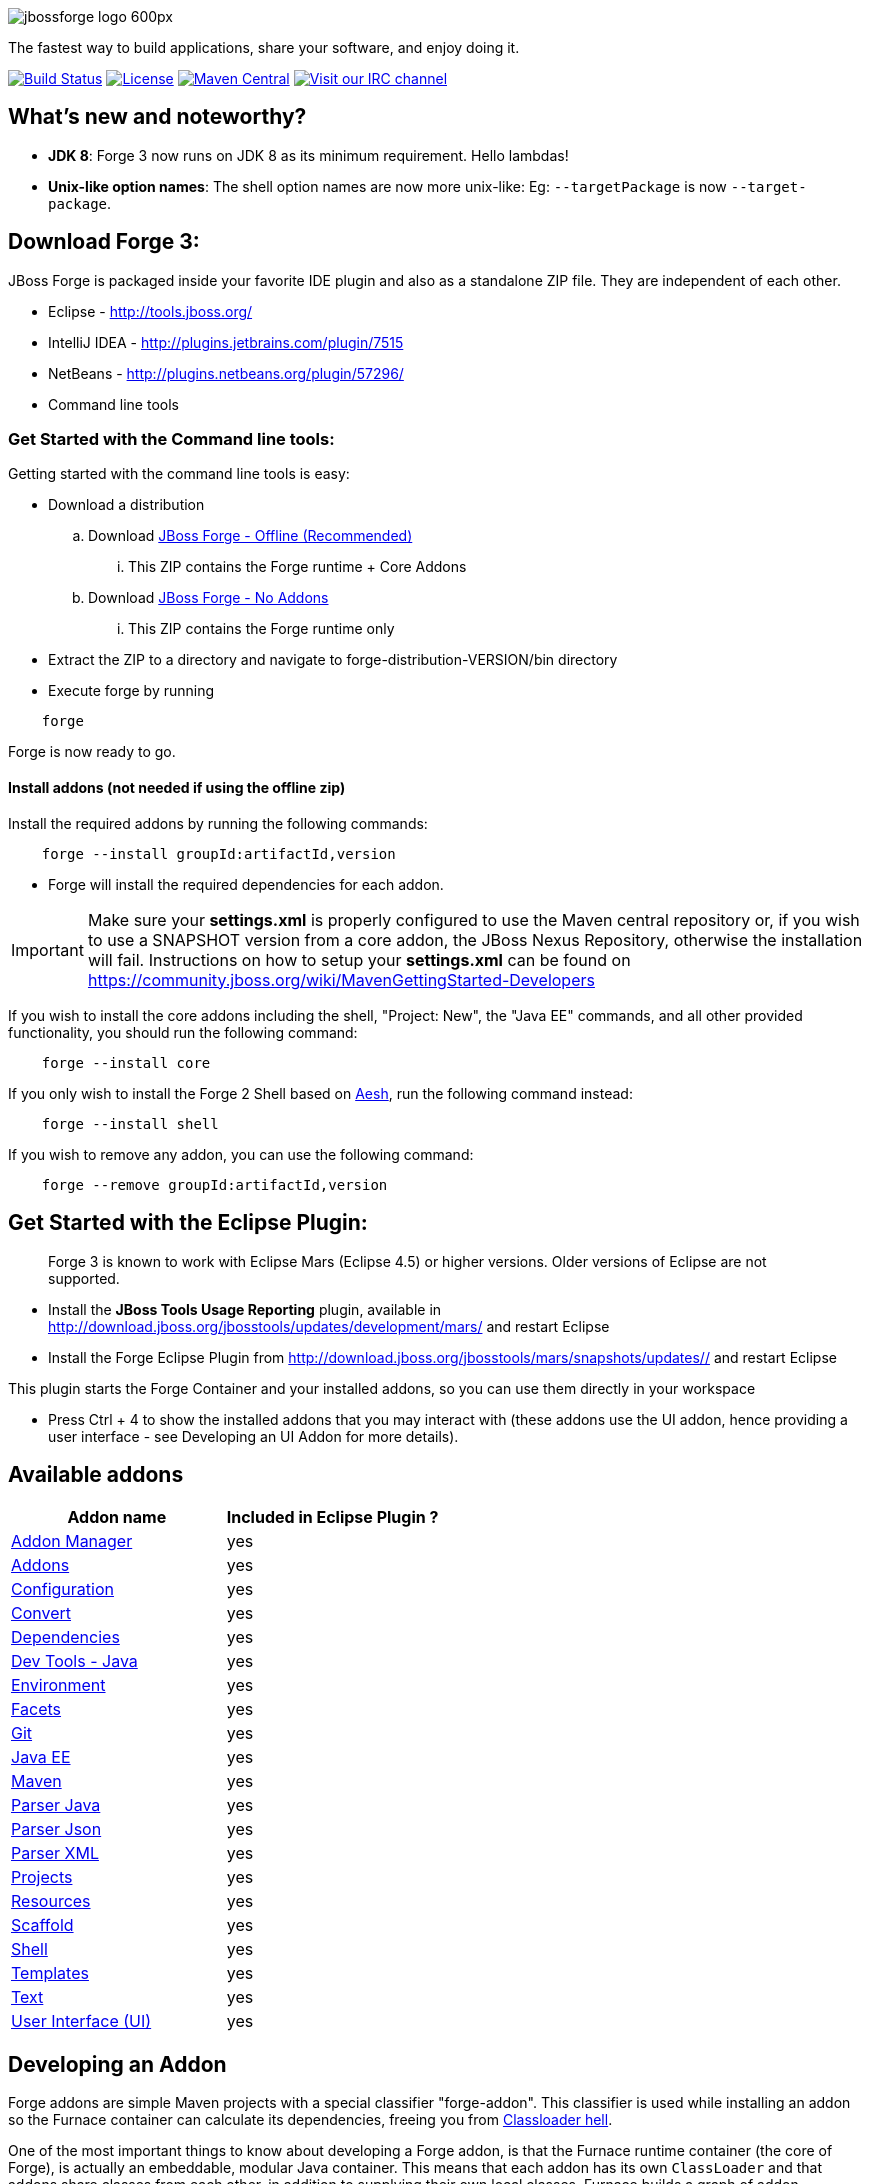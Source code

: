 image::http://design.jboss.org/jbossforge/logo/final/jbossforge_logo_600px.png[]

The fastest way to build applications, share your software, and enjoy doing it.

image:https://forge.ci.cloudbees.com/job/forge-core/badge/icon["Build Status", link="https://forge.ci.cloudbees.com/job/forge-core/"] 
image:http://img.shields.io/:license-EPL-blue.svg["License", link="https://www.eclipse.org/legal/epl-v10.html"] 
image:https://maven-badges.herokuapp.com/maven-central/org.jboss.forge/forge-distribution/badge.svg["Maven Central", link="https://maven-badges.herokuapp.com/maven-central/org.jboss.forge/forge-distribution"] 
image:https://kiwiirc.com/buttons/irc.freenode.net/forge.png["Visit our IRC channel", link="https://kiwiirc.com/client/irc.freenode.net/#forge"] 

What's new and noteworthy?
--------------------------

- *JDK 8*: Forge 3 now runs on JDK 8 as its minimum requirement. Hello lambdas!

- *Unix-like option names*: The shell option names are now more unix-like: Eg: `--targetPackage` is now `--target-package`.

== Download Forge 3:
JBoss Forge is packaged inside your favorite IDE plugin and also as a standalone ZIP file. They are independent of each other.

- Eclipse - http://tools.jboss.org/
- IntelliJ IDEA - http://plugins.jetbrains.com/plugin/7515
- NetBeans - http://plugins.netbeans.org/plugin/57296/
- Command line tools

=== Get Started with the Command line tools:

Getting started with the command line tools is easy:

* Download a distribution
.. Download link:https://oss.sonatype.org/service/local/artifact/maven/redirect?r=releases&g=org.jboss.forge&a=forge-distribution&v=LATEST&e=zip&c=offline[JBoss Forge - Offline (Recommended)]
... This ZIP contains the Forge runtime + Core Addons
.. Download link:https://oss.sonatype.org/service/local/artifact/maven/redirect?r=releases&g=org.jboss.forge&a=forge-distribution&v=LATEST&e=zip[JBoss Forge - No Addons]
... This ZIP contains the Forge runtime only

* Extract the ZIP to a directory and navigate to forge-distribution-VERSION/bin directory
* Execute forge by running
[source,cmd]
----
    forge
----


Forge is now ready to go.

==== Install addons (not needed if using the offline zip)

Install the required addons by running the following commands:

[source,cmd]
----
    forge --install groupId:artifactId,version
----

- Forge will install the required dependencies for each addon.

IMPORTANT: Make sure your *settings.xml* is properly configured to use the Maven central repository or, if you wish to use a SNAPSHOT version from a core addon, the JBoss Nexus Repository, otherwise the installation will fail.
Instructions on how to setup your *settings.xml* can be found on https://community.jboss.org/wiki/MavenGettingStarted-Developers

If you wish to install the core addons including the shell, "Project: New", the "Java EE" commands, and all other provided functionality, you should run the following command:

[source,cmd]
----
    forge --install core
----

If you only wish to install the Forge 2 Shell based on link:http://aeshell.github.io/[Aesh], run the following command instead:

[source,cmd]
----
    forge --install shell
----

If you wish to remove any addon, you can use the following command:

[source,cmd]
----
    forge --remove groupId:artifactId,version
----

== Get Started with the Eclipse Plugin:

____
Forge 3 is known to work with Eclipse Mars (Eclipse 4.5) or higher versions. Older versions of Eclipse are not supported.
____

- Install the **JBoss Tools Usage Reporting** plugin, available in http://download.jboss.org/jbosstools/updates/development/mars/ and restart Eclipse
- Install the Forge Eclipse Plugin from http://download.jboss.org/jbosstools/mars/snapshots/updates// and restart Eclipse

This plugin starts the Forge Container and your installed addons, so you can use them directly in your workspace

- Press Ctrl + 4 to show the installed addons that you may interact with (these addons use the UI addon, hence providing a user interface - see Developing an UI Addon for more details).

== Available addons

[options="header"]
|===
|Addon name |Included in Eclipse Plugin ?

|link:addon-manager/README.asciidoc[Addon Manager]
|yes

|link:addons/README.asciidoc[Addons]
|yes

|link:configuration/README.asciidoc[Configuration]
|yes

|link:convert/README.asciidoc[Convert]
|yes

|link:dependencies/README.asciidoc[Dependencies]
|yes

|link:dev-tools-java/README.asciidoc[Dev Tools - Java]
|yes

|link:environment/README.asciidoc[Environment]
|yes

|link:facets/README.asciidoc[Facets]
|yes

|link:git/README.asciidoc[Git]
|yes

|link:javaee/README.asciidoc[Java EE]
|yes

|link:maven/README.asciidoc[Maven]
|yes

|link:parser-java/README.asciidoc[Parser Java]
|yes

|link:parser-json/README.asciidoc[Parser Json]
|yes

|link:parser-xml/README.asciidoc[Parser XML]
|yes

|link:projects/README.asciidoc[Projects]
|yes

|link:resources/README.asciidoc[Resources]
|yes

|link:scaffold/README.asciidoc[Scaffold]
|yes

|link:shell/README.asciidoc[Shell]
|yes

|link:templates/README.asciidoc[Templates]
|yes

|link:text/README.asciidoc[Text]
|yes

|link:ui/README.asciidoc[User Interface (UI)]
|yes

|===

== Developing an Addon

Forge addons are simple Maven projects with a special classifier "forge-addon". This classifier is used while installing an addon so the Furnace container can calculate its dependencies, freeing you from http://robjsoftware.org/2007/07/13/classloader-hell/[Classloader hell].

One of the most important things to know about developing a Forge addon, is that the Furnace runtime container (the core of Forge),
is actually an embeddable, modular Java container. This means that each addon has its own `ClassLoader` and that
addons share classes from each other, in addition to supplying their own local classes. Furnace builds a graph of
addon dependencies at runtime, and automatically calculates which addons should see classes from other addons.

For now, however, just treat your first addon as if it were any other Java project. The differences between a "modular" and
"traditional" environment are not as great as you might think, and the Furnace development model has been created in
a way that should make these differences seem natural, almost transparent.

=== Create a Maven project

Forge Addons must be JARs published with a 'forge-addon' classifier. Add this plugin configuration to your pom.xml:

[source,xml]
----
<build>
   <plugins>
      <plugin>
         <groupId>org.apache.maven.plugins</groupId>
         <artifactId>maven-jar-plugin</artifactId>
         <executions>
            <execution>
               <id>create-forge-addon</id>
               <phase>package</phase>
               <goals>
                  <goal>jar</goal>
               </goals>
               <inherited>false</inherited>
               <configuration>
                  <classifier>forge-addon</classifier>
               </configuration>
            </execution>
         </executions>
      </plugin>
   </plugins>
</build>
----

In order to use CDI and services from other addons in your addon, you'll need to reference the Furnace CDI container addon as a dependency your _pom.xml_ file:

[source,xml]
----
<dependency>
   <groupId>org.jboss.forge.furnace.container</groupId>
   <artifactId>cdi</artifactId>
   <classifier>forge-addon</classifier>
   <scope>provided</scope>
</dependency>
----

CAUTION: Addon dependencies *MUST* be declared in the Maven pom.xml that produces your `forge-addon` classified artifact; otherwise, Furnace will *NOT* use this dependency as a `forge-addon`. Instead, addon dependencies declared via transitive dependencies will be included as local JAR files and re-bundled with your addon. More than likely, re-bundling a `forge-addon` in your Addon is *NOT* what you want.

Your complete POM should now look something like this:

[source,xml]
----
<project xmlns="http://maven.apache.org/POM/4.0.0" xmlns:xsi="http://www.w3.org/2001/XMLSchema-instance" xsi:schemaLocation="http://maven.apache.org/POM/4.0.0 http://maven.apache.org/xsd/maven-4.0.0.xsd">
   <modelVersion>4.0.0</modelVersion>

   <groupId>com.example</groupId>
   <artifactId>example</artifactId>
   <version>1.0.0-SNAPSHOT</version>

   <name>My First Addon</name>
   
   <properties>
        <version.forge>3.5.1.Final</version.forge>
   </properties>
   
   <dependencyManagement>
        <dependencies>
            <dependency>
                <groupId>org.jboss.forge</groupId>
                <artifactId>forge-bom</artifactId>
                <version>${version.forge}</version>
                <type>pom</type>
                <scope>import</scope>
            </dependency>
        </dependencies>
    </dependencyManagement>

   <dependencies>
      <dependency>
         <groupId>org.jboss.forge.furnace.container</groupId>
         <artifactId>cdi</artifactId>
         <classifier>forge-addon</classifier>
         <scope>provided</scope>
      </dependency>
   </dependencies>

   <build>
      <plugins>
         <plugin>
            <groupId>org.apache.maven.plugins</groupId>
            <artifactId>maven-jar-plugin</artifactId>
            <executions>
               <execution>
                  <id>create-forge-addon</id>
                  <phase>package</phase>
                  <goals>
                     <goal>jar</goal>
                  </goals>
                  <inherited>false</inherited>
                  <configuration>
                     <classifier>forge-addon</classifier>
                  </configuration>
               </execution>
            </executions>
         </plugin>
      </plugins>
   </build>
</project>
----

=== Add behavior to your addon

A service is implemented as a POJO (Plain Old Java Object):

[source,java]
----
public class ExampleServiceImpl
{
   public String doSomething() {
        // Do stuff...
   }
}
----

However, best practices favor creating a service interface, otherwise consumers will be required to request your specific service implementation. For example:

[source,java]
----
public interface ExampleService
{
   public String doSomething();
}
----

Then simply implement the service interface:

[source,java]
----
public class ExampleServiceImpl implements ExampleService
{
   public String doSomething() {
        // Do stuff...
   }
}
----

=== Re-use functionality from other addons:

Forge has a modular architecture that enables you to re-use functionality from other addons, directly in your own addon code. In order to achieve this, you must add addon-dependencies in your `pom.xml` file.

[source,xml]
----
<project>
   ...

   <dependencies>
      <!-- Addon Dependencies -->
      <dependency>
         <groupId>org.jboss.forge.addon</groupId>
         <artifactId>resources</artifactId>
         <classifier>forge-addon</classifier>
         <scope>provided</scope>
      </dependency>
      <dependency>
         <groupId>org.jboss.forge.addon</groupId>
         <artifactId>ui</artifactId>
         <classifier>forge-addon</classifier>
         <scope>provided</scope>
      </dependency>

      <!-- Furnace Container -->
      <dependency>
         <groupId>org.jboss.forge.furnace.container</groupId>
         <artifactId>cdi</artifactId>
         <classifier>forge-addon</classifier>
         <scope>provided</scope>
      </dependency>
   </dependencies>

   ...
</project>
----

==== What scope should my addon dependencies be?

There is a simple rule that will make this an easy decision:

____
"``compile`` if everyone knows, `provided` if I know, `runtime` if nobody knows."
____

To explain, if you never publicly expose types (classes, interfaces, etc...) from another addon in the outward-facing APIs of your addon, then you should include
that addon as `provided` scope. If you do, however, expose classes from that addon in the public APIs of your code,
then that addon should be labeled as `compile` scope (default,) which means that this dependency will be *'exported'*
to consumers that depend on your addon.

Addon dependencies may also be made `optional` if consumers of your addon should be able to choose whether or not
certain functionality is enabled, or if your addon behaves differently when other addons are already deployed to the
container.

The following chart explains this in detail. Assume that our addon depends on the `resources` addon, which provides
the `ResourceFactory` and `FileResource` classes:

[cols="1a,2,3", options="header"]
|===
|Example |Scope should be |Explanation

|
The `Resource<?>` and `ResourceFactory` types are provided by the `resources` addon. Your addon defines `InternalExample`.
[source,java]
----
public class InternalExample {
   @Inject private ResourceFactory factory;

   public void doSomething(File file) {
      Resource<?> r = factory.create(file);
      System.out.println("New resource: " + r)a
   }
}
----
|`provided`
|Consumers of your addon never see classes or interfaces from the resources addon; it is only used internally as an
implementation detail and is not exposed in your public API. 

*Your addon should depend on the resources addon at `provided` scope.*

|
The `Resource<?>` and `ResourceFactory` types are provided by the `resources` addon. Your addon defines `ExposedExample`.
[source,java]
---- 
public class ExposedExample {
   @Inject private ResourceFactory factory;

   public Resource<?> doSomething(File file) {
      Resource<?> r = factory.create(file);
      return r;
   }
}
----
|`compile`
|Consumers of your addon require classes from the `resources` addon to interact with your code, since it has been referenced in the your addon's public API. 

*Your addon should depend on the resources addon at `compile` scope.*


|
The type `LockCreator` is defined by addon X.
[source,java]
----
public class LockCreator {
   public void createFile(
      @Observes PostStartup event)
   {
      File lock = new File("lockfile");
      lock.createNewFile();
   }
}
----

Your addon defines `LockConsumer`, which requires that a file "lockfile" be available when it runs. This file is created by addon X.
[source,java]
----
public class LockConsumer {
   public void deleteLock() {
      File lock = new File("lockfile");
      Assert.assertTrue(lock.exists());
   }
}
----
|`runtime`
|Your addon makes assumptions about the runtime environment that are satisfied by the presence of addon X, but your addon does not depend on or expose types from addon X in its APIs.

*Your addon should include addon X at `runtime` scope.*

|
The type `Logger` is defined by addon X, but addon X does not include an implementation of its own logging interface.
[source,java]
----
public interface Logger {
   public void log(String message)
}
----

Your addon defines `LoggerConsumer`, which depends on addon X in order to use `Logger`, but requires that another addon (addon Y) actually provide an logging implementation.
[source,java]
----
public class LoggerConsumer {
   @Inject private Imported<Logger> loggers;

   public void logEverything() {
      for( Logger log : loggers {
         log.log("Log for you!");
      }
   }
}
----
|`provided` / `runtime`
|Your addon requires instances of `Logger`, which is defined in addon X, but provided by addon Y (for instance), thus your addon requires addon Y to provide an instance of `Logger`, but does not need to import or compile against addon Y's types directly (they are provided by Furnace). Your addon does not expose the `Logger` type from addon X in its APIs.

*Your addon should include addon X at `provided` scope, and addon Y at `runtime` scope.*
|===



=== Test your addon

One of the most important concepts of writing a Forge addon is writing tests using the Furnace test harness. This
allows you to test your code in an actual Furnace environment, and verify that things are behaving as expected. Typically
we suggest using a separate project to test your addon in order to keep concerns separate, which tends to lead to cleaner
code and fewer surprises.

For simplicity's sake, we'll assume that your addon uses the default Furnace container (`org.jboss.forge.furnace.container:cdi`).

==== Set up the test-harness in your build descriptor (pom.xml)

Add the following dependencies to your pom.xml file if they are not already there. Make sure that the Furnace versions
are the same as the rest of your project.

[source,xml]
----
<dependency>
   <groupId>org.jboss.forge.furnace.test</groupId>
   <artifactId>furnace-test-harness</artifactId>
   <version>FURNACE_VERSION</version>
   <scope>test</scope>
</dependency>
<dependency>
   <groupId>org.jboss.forge.furnace.test</groupId>
   <artifactId>arquillian-furnace-classpath</artifactId>
   <version>FURNACE_VERSION</version>
   <scope>test</scope>
</dependency>
----

If you are writing tests in a separate project or sub-project, you should also add a dependency to your addon, or
to the addon you wish to test (you can test anything you like.)

[source,xml]
----
<dependency>
   <groupId>com.example</groupId>
   <artifactId>example</artifactId>
   <classifier>forge-addon</classifier>
   <version>YOUR_VERSION</version>
   <scope>test</scope>
</dependency>
----

==== Write your first test

Now, you'll need to create a test class with the following layout, using the standard JUnit test APIs:

[source,java]
----
package org.example;

import org.jboss.arquillian.container.test.api.Deployment;
import org.jboss.arquillian.junit.Arquillian;
import org.jboss.forge.arquillian.archive.AddonArchive;
import org.jboss.shrinkwrap.api.ShrinkWrap;
import org.junit.Assert;
import org.junit.Test;
import org.junit.runner.RunWith;

@RunWith(Arquillian.class)
public class ExampleFurnaceTest {

   @Deployment
   public static AddonArchive getDeployment() {
      AddonArchive archive = ShrinkWrap.create(AddonArchive.class);
      return archive;
   }

   @Test
   public void testSomething() throws Exception {
      Assert.fail("Not implemented");
   }
}
----

Then you'll need to add some configuration so that your addon will be deployed to the test environment. This is done
using the `@AddonDeployment` annotation. You'll also need to add an addon dependency link from your test case
to your addon (otherwise the test case will not be able to use any of your addon's classes or services.)

[source,java]
----
@RunWith(Arquillian.class)
public class ExampleFurnaceTest {

   @Deployment
   @AddonDeployments({
       @AddonDeployment(name = "org.example:example", version = "YOUR_VERSION")
   })
   public static AddonArchive getDeployment() {
      AddonArchive archive = ShrinkWrap.create(AddonArchive.class)
         .addBeansXML()
         .addAsAddonDependencies(
            AddonDependencyEntry.create("org.example:example", "YOUR_VERSION"),
         );
      return archive;
   }

   @Test
   public void testSomething() throws Exception {
      Assert.fail("Not implemented");
   }
}
----

NOTE: The `@AddonDeployment` annotation is used to specify addons that must be deployed before the Addon-Under-Test is deployed in Furnace. The `AddonDependencyEntry.create(...)` method is used to specify addons that the Addon-Under-Test depends on.
You can use the `@AddonDependency` annotation if you want to deploy AND make your Addon-Under-Test dependent on the specified addon. By using the `@AddonDependency` annotation you no longer need to specify `AddonDependencyEntry.create(...)` in your `AddonArchive`.

Now that the test case deploys and depends on your addon, you may access services from it via injection:

[source,java]
----
@RunWith(Arquillian.class)
public class ExampleFurnaceTest {

   @Deployment
   @AddonDeployments({
       @AddonDeployment(name = "org.example:example", version = "YOUR_VERSION")
   })
   public static AddonArchive getDeployment() {
      AddonArchive archive = ShrinkWrap.create(AddonArchive.class)
         .addBeansXML()
         .addAsAddonDependencies(
            AddonDependencyEntry.create("org.example:example", "YOUR_VERSION"),
         );
      return archive;
   }

   @Inject
   private ExampleService service;

   @Test
   public void testSomething() throws Exception {
      Assert.assertNotNull(service);
      Assert.assertNotNull(service.doSomething());
   }
}
----

This is the basic premise of using the test-harness. For detailed examples, take a
https://github.com/forge/core/tree/master/resources/tests/src/test/java/org/jboss/forge/addon/resource[look at some of the existing
Forge test cases] in our github repository.

NOTE: The `version` parameter in `@AddonDependency` and in the `AddonDependencyEntry.create(...)` method are optional. By not specifying them means that the test harness
will attempt to find the version based on the tests' build descriptor (pom.xml). In this case, if the dependent addon is not present in the tests' build descriptor, the test execution should fail.


=== Install your addon in the local maven repository:

Depending on the Forge environment in which you are running, installation steps will differ.

For Eclipse:: Open the Forge quick-assist menu, select either "Build and install an Addon" or "Install an addon" to build and install your project, or install a pre-built maven artifact.

For the Shell::


[source,cmd]
----
    mvn clean install
----

Run

[source,cmd]
----
    ./forge --install yourgroupId:artifactId,version
----

WARNING: This coordinate is *NOT* the same as Maven's. You MUST use a comma (,) between the `artifactId` and the version.
